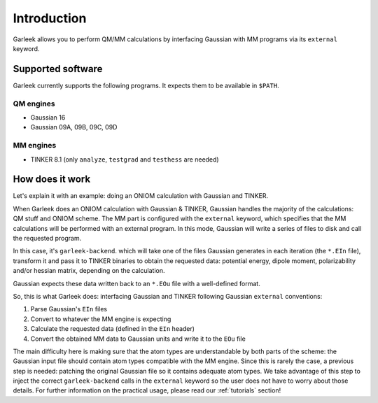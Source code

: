 Introduction
============

Garleek allows you to perform QM/MM calculations by interfacing Gaussian with MM programs via its ``external`` keyword.

.. _supported-software:

Supported software
------------------

Garleek currently supports the following programs. It expects them to be available in ``$PATH``.

QM engines
..........

- Gaussian 16
- Gaussian 09A, 09B, 09C, 09D

MM engines
..........

- TINKER 8.1 (only ``analyze``, ``testgrad`` and ``testhess`` are needed)


How does it work
----------------

Let's explain it with an example: doing an ONIOM calculation with Gaussian
and TINKER.

When Garleek does an ONIOM calculation with Gaussian & TINKER, Gaussian
handles the majority of the calculations: QM stuff and ONIOM scheme. The MM
part is configured with the ``external`` keyword, which specifies that the MM
calculations will be performed with an external program. In this mode, Gaussian
will write a series of files to disk and call the requested program.

In this case, it's ``garleek-backend``. which will take one of the files Gaussian
generates in each iteration (the ``*.EIn`` file), transform it and pass it to TINKER
binaries to obtain the requested data: potential energy, dipole moment, polarizability
and/or hessian matrix, depending on the calculation.

Gaussian expects these data written back to an ``*.EOu`` file with a well-defined format.

So, this is what Garleek does: interfacing Gaussian and TINKER following Gaussian
``external`` conventions:

1. Parse Gaussian's ``EIn`` files
2. Convert to whatever the MM engine is expecting
3. Calculate the requested data (defined in the ``EIn`` header)
4. Convert the obtained MM data to Gaussian units and write it to the ``EOu`` file

The main difficulty here is making sure that the atom types are understandable by both
parts of the scheme: the Gaussian input file should contain atom types compatible with
the MM engine. Since this is rarely the case, a previous step is needed: patching the
original Gaussian file so it contains adequate atom types. We take advantage of this step
to inject the correct ``garleek-backend`` calls in the ``external`` keyword so the user
does not have to worry about those details. For further information on the practical usage,
please read our :ref:`tutorials` section!

